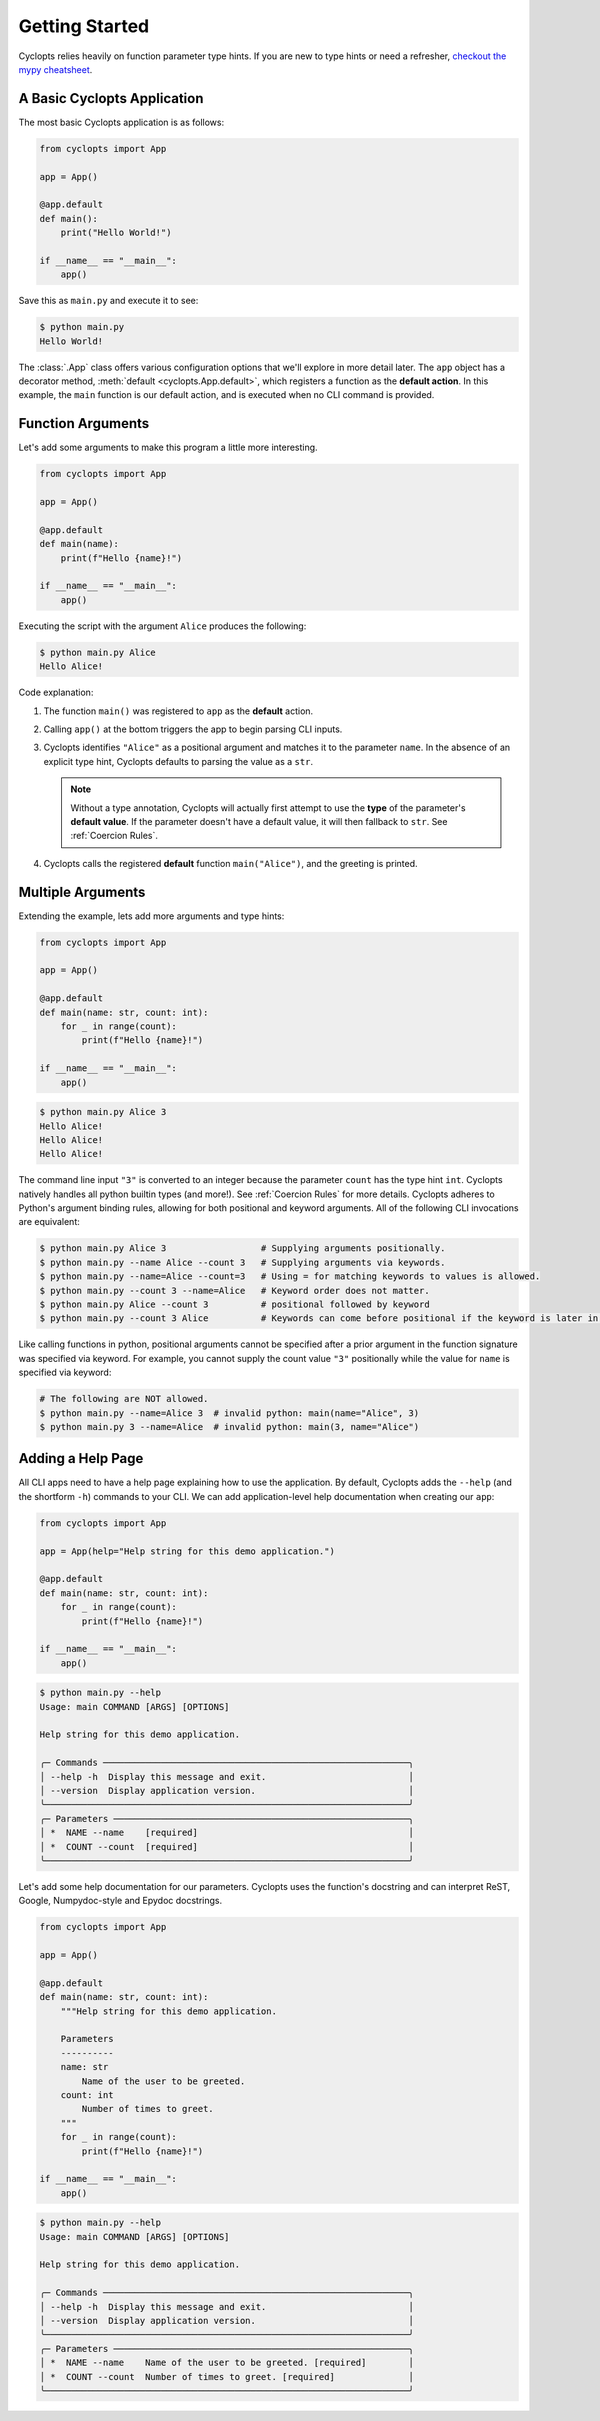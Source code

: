 .. _Getting Started:

===============
Getting Started
===============

Cyclopts relies heavily on function parameter type hints.
If you are new to type hints or need a refresher, `checkout the mypy cheatsheet`_.

----------------------------
A Basic Cyclopts Application
----------------------------

The most basic Cyclopts application is as follows:

.. code-block:: python

   from cyclopts import App

   app = App()

   @app.default
   def main():
       print("Hello World!")

   if __name__ == "__main__":
       app()

Save this as ``main.py`` and execute it to see:

.. code-block:: console

   $ python main.py
   Hello World!


The :class:`.App` class offers various configuration options that we'll explore in more detail later.
The ``app`` object has a decorator method, :meth:`default <cyclopts.App.default>`, which registers a function as the **default action**.
In this example, the ``main`` function is our default action, and is executed when no CLI command is provided.

------------------
Function Arguments
------------------
Let's add some arguments to make this program a little more interesting.

.. code-block:: python

   from cyclopts import App

   app = App()

   @app.default
   def main(name):
       print(f"Hello {name}!")

   if __name__ == "__main__":
       app()

Executing the script with the argument ``Alice`` produces the following:

.. code-block:: console

   $ python main.py Alice
   Hello Alice!

Code explanation:

1. The function ``main()`` was registered to ``app`` as the **default** action.

2. Calling ``app()`` at the bottom triggers the app to begin parsing CLI inputs.

3. Cyclopts identifies ``"Alice"`` as a positional argument and matches it to the parameter ``name``.
   In the absence of an explicit type hint, Cyclopts defaults to parsing the value as a ``str``.

   .. note::
      Without a type annotation, Cyclopts will actually first attempt to use the **type** of
      the parameter's **default value**. If the parameter doesn't have a default value, it will
      then fallback to ``str``. See :ref:`Coercion Rules`.


4. Cyclopts calls the registered **default** function ``main("Alice")``, and the greeting is printed.


------------------
Multiple Arguments
------------------
Extending the example, lets add more arguments and type hints:

.. code-block:: python

   from cyclopts import App

   app = App()

   @app.default
   def main(name: str, count: int):
       for _ in range(count):
           print(f"Hello {name}!")

   if __name__ == "__main__":
       app()

.. code-block:: console

   $ python main.py Alice 3
   Hello Alice!
   Hello Alice!
   Hello Alice!

The command line input ``"3"`` is converted to an integer because the parameter ``count`` has the type hint ``int``.
Cyclopts natively handles all python builtin types (and more!). See :ref:`Coercion Rules` for more details.
Cyclopts adheres to Python's argument binding rules, allowing for both positional and keyword arguments.
All of the following CLI invocations are equivalent:

.. code-block:: console

   $ python main.py Alice 3                  # Supplying arguments positionally.
   $ python main.py --name Alice --count 3   # Supplying arguments via keywords.
   $ python main.py --name=Alice --count=3   # Using = for matching keywords to values is allowed.
   $ python main.py --count 3 --name=Alice   # Keyword order does not matter.
   $ python main.py Alice --count 3          # positional followed by keyword
   $ python main.py --count 3 Alice          # Keywords can come before positional if the keyword is later in the function signature.

Like calling functions in python, positional arguments cannot be specified after a prior argument in the function signature was specified via keyword.
For example, you cannot supply the count value ``"3"`` positionally while the value for ``name`` is specified via keyword:

.. code-block:: bash

   # The following are NOT allowed.
   $ python main.py --name=Alice 3  # invalid python: main(name="Alice", 3)
   $ python main.py 3 --name=Alice  # invalid python: main(3, name="Alice")

------------------
Adding a Help Page
------------------
All CLI apps need to have a help page explaining how to use the application.
By default, Cyclopts adds the ``--help`` (and the shortform ``-h``) commands to your CLI.
We can add application-level help documentation when creating our ``app``:

.. code-block:: python

   from cyclopts import App

   app = App(help="Help string for this demo application.")

   @app.default
   def main(name: str, count: int):
       for _ in range(count):
           print(f"Hello {name}!")

   if __name__ == "__main__":
       app()

.. code-block:: console

   $ python main.py --help
   Usage: main COMMAND [ARGS] [OPTIONS]

   Help string for this demo application.

   ╭─ Commands ──────────────────────────────────────────────────────────╮
   │ --help -h  Display this message and exit.                           │
   │ --version  Display application version.                             │
   ╰─────────────────────────────────────────────────────────────────────╯
   ╭─ Parameters ────────────────────────────────────────────────────────╮
   │ *  NAME --name    [required]                                        │
   │ *  COUNT --count  [required]                                        │
   ╰─────────────────────────────────────────────────────────────────────╯

.. note:
   Help flags can be changed with :attr:`~cyclopts.App.help_flags`.

Let's add some help documentation for our parameters.
Cyclopts uses the function's docstring and can interpret ReST, Google, Numpydoc-style and Epydoc docstrings.

.. code-block:: python

   from cyclopts import App

   app = App()

   @app.default
   def main(name: str, count: int):
       """Help string for this demo application.

       Parameters
       ----------
       name: str
           Name of the user to be greeted.
       count: int
           Number of times to greet.
       """
       for _ in range(count):
           print(f"Hello {name}!")

   if __name__ == "__main__":
       app()

.. code-block:: console

   $ python main.py --help
   Usage: main COMMAND [ARGS] [OPTIONS]

   Help string for this demo application.

   ╭─ Commands ──────────────────────────────────────────────────────────╮
   │ --help -h  Display this message and exit.                           │
   │ --version  Display application version.                             │
   ╰─────────────────────────────────────────────────────────────────────╯
   ╭─ Parameters ────────────────────────────────────────────────────────╮
   │ *  NAME --name    Name of the user to be greeted. [required]        │
   │ *  COUNT --count  Number of times to greet. [required]              │
   ╰─────────────────────────────────────────────────────────────────────╯

.. note:
   If :attr:`.App.help` is not explicitly set, Cyclopts will fallback to the first line
   (short description) of the registered ``@app.default`` function's docstring.

.. _checkout the mypy cheatsheet: https://mypy.readthedocs.io/en/latest/cheat_sheet_py3.html
